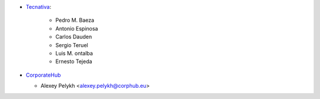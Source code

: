 * `Tecnativa <https://www.tecnativa.com>`_:

    * Pedro M. Baeza
    * Antonio Espinosa
    * Carlos Dauden
    * Sergio Teruel
    * Luis M. ontalba
    * Ernesto Tejeda

* `CorporateHub <https://corporatehub.eu/>`__

  * Alexey Pelykh <alexey.pelykh@corphub.eu>
